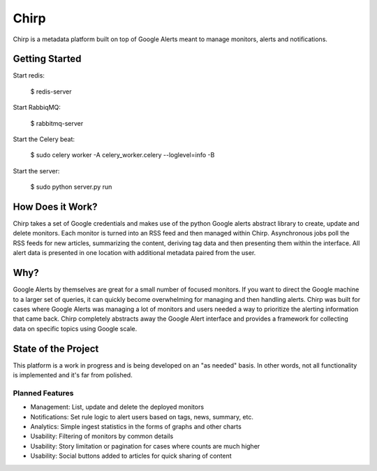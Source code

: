 Chirp
=====
Chirp is a metadata platform built on top of Google Alerts meant to manage monitors, alerts and notifications.

.. image:: screenshots/chirp-sample.png
   :alt: Demo interface of Chirp filled with alerts


Getting Started
---------------

Start redis:

    $ redis-server

Start RabbiqMQ:

    $ rabbitmq-server

Start the Celery beat:

    $ sudo celery worker -A celery_worker.celery --loglevel=info -B

Start the server:

    $ sudo python server.py run


How Does it Work?
-----------------
Chirp takes a set of Google credentials and makes use of the python Google alerts abstract library to create, update and delete monitors. Each monitor is turned into an RSS feed and then managed within Chirp. Asynchronous jobs poll the RSS feeds for new articles, summarizing the content, deriving tag data and then presenting them within the interface. All alert data is presented in one location with additional metadata paired from the user.

Why?
----
Google Alerts by themselves are great for a small number of focused monitors. If you want to direct the Google machine to a larger set of queries, it can quickly become overwhelming for managing and then handling alerts. Chirp was built for cases where Google Alerts was managing a lot of monitors and users needed a way to prioritize the alerting information that came back. Chirp completely abstracts away the Google Alert interface and provides a framework for collecting data on specific topics using Google scale.

State of the Project
--------------------
This platform is a work in progress and is being developed on an "as needed" basis. In other words, not all functionality is implemented and it's far from polished.

Planned Features
~~~~~~~~~~~~~~~~
- Management: List, update and delete the deployed monitors
- Notifications: Set rule logic to alert users based on tags, news, summary, etc.
- Analytics: Simple ingest statistics in the forms of graphs and other charts
- Usability: Filtering of monitors by common details
- Usability: Story limitation or pagination for cases where counts are much higher
- Usability: Social buttons added to articles for quick sharing of content
